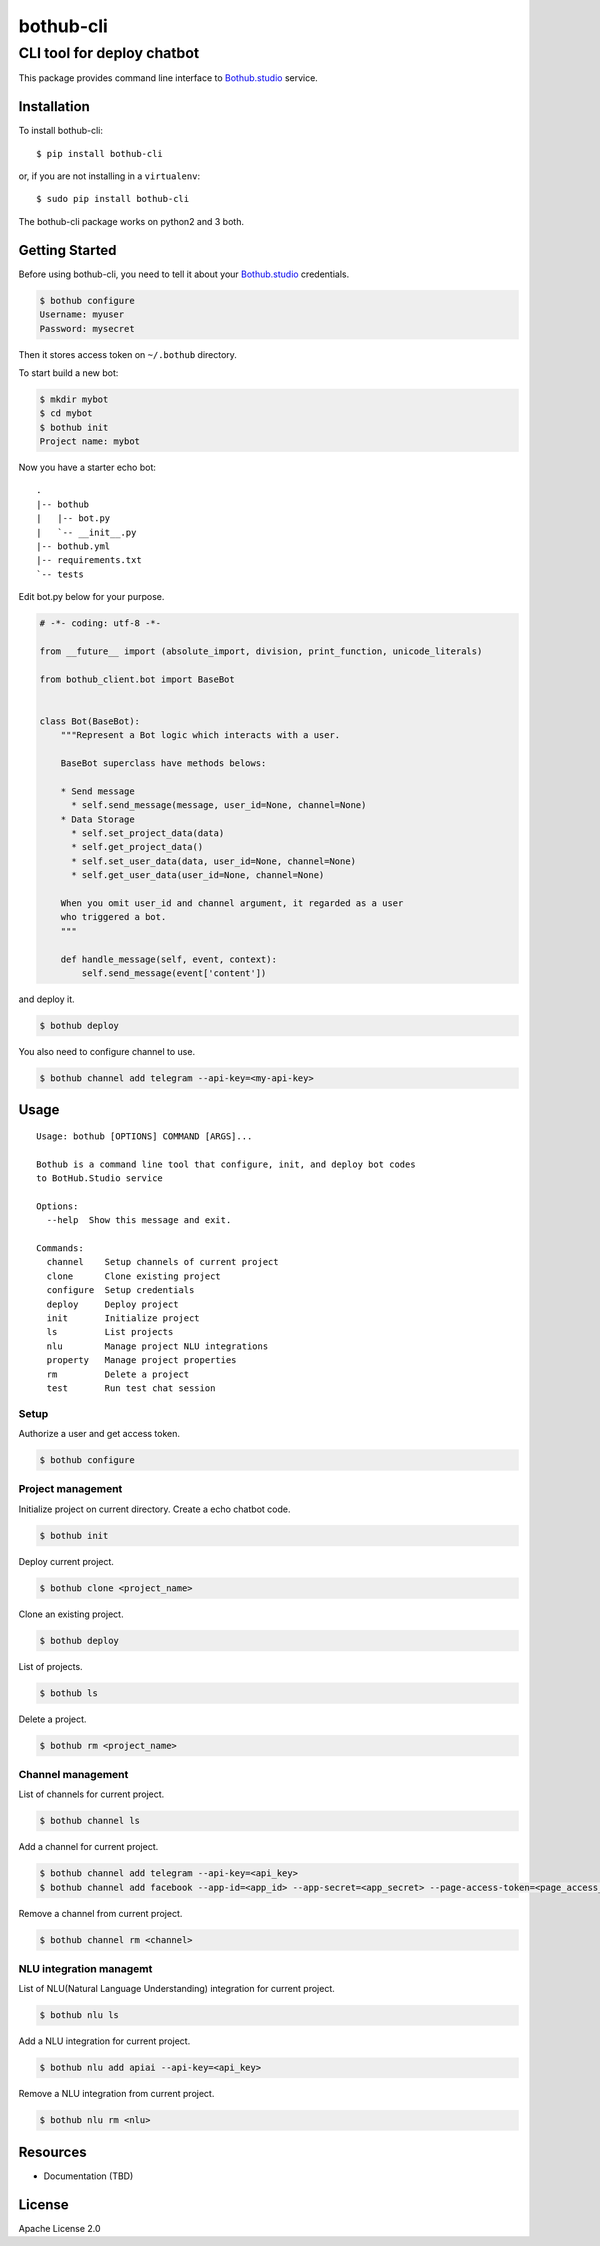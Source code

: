 ==========
bothub-cli
==========
---------------------------
CLI tool for deploy chatbot
---------------------------

This package provides command line interface to `Bothub.studio`_ service.

Installation
============

To install bothub-cli::

  $ pip install bothub-cli

or, if you are not installing in a ``virtualenv``::

  $ sudo pip install bothub-cli

The bothub-cli package works on python2 and 3 both.


Getting Started
===============

Before using bothub-cli, you need to tell it about your `Bothub.studio`_ credentials.

.. code:: bash

   $ bothub configure
   Username: myuser
   Password: mysecret

Then it stores access token on ``~/.bothub`` directory.

To start build a new bot:

.. code:: bash

   $ mkdir mybot
   $ cd mybot
   $ bothub init
   Project name: mybot

Now you have a starter echo bot::

  .
  |-- bothub
  |   |-- bot.py
  |   `-- __init__.py
  |-- bothub.yml
  |-- requirements.txt
  `-- tests

Edit bot.py below for your purpose.

.. code:: python

   # -*- coding: utf-8 -*-
   
   from __future__ import (absolute_import, division, print_function, unicode_literals)
   
   from bothub_client.bot import BaseBot
   
   
   class Bot(BaseBot):
       """Represent a Bot logic which interacts with a user.
   
       BaseBot superclass have methods belows:
   
       * Send message
         * self.send_message(message, user_id=None, channel=None)
       * Data Storage
         * self.set_project_data(data)
         * self.get_project_data()
         * self.set_user_data(data, user_id=None, channel=None)
         * self.get_user_data(user_id=None, channel=None)
   
       When you omit user_id and channel argument, it regarded as a user
       who triggered a bot.
       """
   
       def handle_message(self, event, context):
           self.send_message(event['content'])

and deploy it.

.. code:: bash

   $ bothub deploy

You also need to configure channel to use.

.. code:: bash

   $ bothub channel add telegram --api-key=<my-api-key>

Usage
=====

::

   Usage: bothub [OPTIONS] COMMAND [ARGS]...

   Bothub is a command line tool that configure, init, and deploy bot codes
   to BotHub.Studio service

   Options:
     --help  Show this message and exit.

   Commands:
     channel    Setup channels of current project
     clone      Clone existing project
     configure  Setup credentials
     deploy     Deploy project
     init       Initialize project
     ls         List projects
     nlu        Manage project NLU integrations
     property   Manage project properties
     rm         Delete a project
     test       Run test chat session


Setup
-----

Authorize a user and get access token.

.. code:: bash

   $ bothub configure


Project management
------------------

Initialize project on current directory. Create a echo chatbot code.

.. code:: bash

   $ bothub init

Deploy current project.

.. code:: clone

   $ bothub clone <project_name>

Clone an existing project.

.. code:: bash

   $ bothub deploy

List of projects.

.. code:: bash

   $ bothub ls

Delete a project.

.. code:: bash

   $ bothub rm <project_name>

Channel management
------------------

List of channels for current project.

.. code:: bash

   $ bothub channel ls

Add a channel for current project.

.. code:: bash

   $ bothub channel add telegram --api-key=<api_key>
   $ bothub channel add facebook --app-id=<app_id> --app-secret=<app_secret> --page-access-token=<page_access_token>

Remove a channel from current project.

.. code:: bash

   $ bothub channel rm <channel>

NLU integration managemt
------------------------

List of NLU(Natural Language Understanding) integration for current project.

.. code:: bash

   $ bothub nlu ls

Add a NLU integration for current project.

.. code:: bash

   $ bothub nlu add apiai --api-key=<api_key>

Remove a NLU integration from current project.

.. code:: bash

   $ bothub nlu rm <nlu>


Resources
=========

* Documentation (TBD)


License
=======

Apache License 2.0

.. _Bothub.studio: https://bothub.studio?utm_source=pypi&utm_medium=display&utm_campaign=bothub_cli

